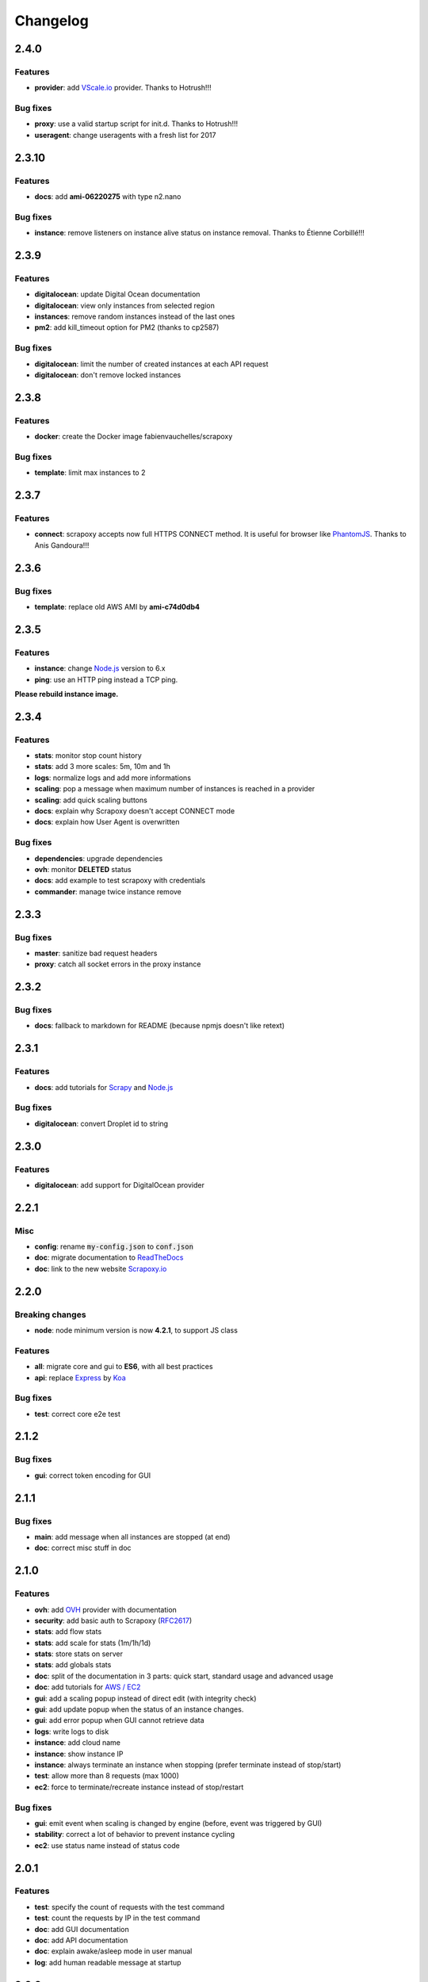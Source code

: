 =========
Changelog
=========

2.4.0
=====

Features
--------

- **provider**: add `VScale.io`_ provider. Thanks to Hotrush!!!


Bug fixes
---------

- **proxy**: use a valid startup script for init.d. Thanks to Hotrush!!!
- **useragent**: change useragents with a fresh list for 2017


2.3.10
======

Features
--------

- **docs**: add **ami-06220275** with type n2.nano


Bug fixes
---------

- **instance**: remove listeners on instance alive status on instance removal. Thanks to Étienne Corbillé!!!


2.3.9
=====

Features
--------

- **digitalocean**: update Digital Ocean documentation
- **digitalocean**: view only instances from selected region
- **instances**: remove random instances instead of the last ones
- **pm2**: add kill_timeout option for PM2 (thanks to cp2587)


Bug fixes
---------

- **digitalocean**: limit the number of created instances at each API request
- **digitalocean**: don't remove locked instances


2.3.8
=====

Features
--------

- **docker**: create the Docker image fabienvauchelles/scrapoxy


Bug fixes
---------

- **template**: limit max instances to 2


2.3.7
=====

Features
--------

- **connect**: scrapoxy accepts now full HTTPS CONNECT method. It is useful for browser like PhantomJS_. Thanks to Anis Gandoura!!!


2.3.6
=====

Bug fixes
---------

- **template**: replace old AWS AMI by **ami-c74d0db4**


2.3.5
=====

Features
--------

- **instance**: change `Node.js`_ version to 6.x
- **ping**: use an HTTP ping instead a TCP ping.

**Please rebuild instance image.**


2.3.4
=====

Features
--------

- **stats**: monitor stop count history
- **stats**: add 3 more scales: 5m, 10m and 1h
- **logs**: normalize logs and add more informations
- **scaling**: pop a message when maximum number of instances is reached in a provider
- **scaling**: add quick scaling buttons
- **docs**: explain why Scrapoxy doesn't accept CONNECT mode
- **docs**: explain how User Agent is overwritten


Bug fixes
---------

- **dependencies**: upgrade dependencies
- **ovh**: monitor **DELETED** status
- **docs**: add example to test scrapoxy with credentials
- **commander**: manage twice instance remove


2.3.3
=====

Bug fixes
---------

- **master**: sanitize bad request headers
- **proxy**: catch all socket errors in the proxy instance


2.3.2
=====

Bug fixes
---------

- **docs**: fallback to markdown for README (because npmjs doesn't like retext)


2.3.1
=====

Features
--------

- **docs**: add tutorials for Scrapy_ and `Node.js`_


Bug fixes
---------

- **digitalocean**: convert Droplet id to string


2.3.0
=====

Features
--------

- **digitalocean**: add support for DigitalOcean provider


2.2.1
=====

Misc
----

- **config**: rename :code:`my-config.json` to :code:`conf.json`
- **doc**: migrate documentation to `ReadTheDocs`_
- **doc**: link to the new website `Scrapoxy.io`_


2.2.0
=====

Breaking changes
----------------

- **node**: node minimum version is now **4.2.1**, to support JS class


Features
--------

- **all**: migrate core and gui to **ES6**, with all best practices
- **api**: replace Express_ by Koa_


Bug fixes
---------

- **test**: correct core e2e test


2.1.2
=====

Bug fixes
---------

- **gui**: correct token encoding for GUI


2.1.1
=====

Bug fixes
---------

- **main**: add message when all instances are stopped (at end)
- **doc**: correct misc stuff in doc


2.1.0
=====

Features
--------

- **ovh**: add OVH_ provider with documentation
- **security**: add basic auth to Scrapoxy (RFC2617_)
- **stats**: add flow stats
- **stats**: add scale for stats (1m/1h/1d)
- **stats**: store stats on server
- **stats**: add globals stats
- **doc**: split of the documentation in 3 parts: quick start, standard usage and advanced usage
- **doc**: add tutorials for `AWS / EC2`_
- **gui**: add a scaling popup instead of direct edit (with integrity check)
- **gui**: add update popup when the status of an instance changes.
- **gui**: add error popup when GUI cannot retrieve data
- **logs**: write logs to disk
- **instance**: add cloud name
- **instance**: show instance IP
- **instance**: always terminate an instance when stopping (prefer terminate instead of stop/start)
- **test**: allow more than 8 requests (max 1000)
- **ec2**: force to terminate/recreate instance instead of stop/restart


Bug fixes
---------

- **gui**: emit event when scaling is changed by engine (before, event was triggered by GUI)
- **stability**: correct a lot of behavior to prevent instance cycling
- **ec2**: use status name instead of status code


2.0.1
=====

Features
--------

- **test**: specify the count of requests with the test command
- **test**: count the requests by IP in the test command
- **doc**: add GUI documentation
- **doc**: add API documentation
- **doc**: explain awake/asleep mode in user manual
- **log**: add human readable message at startup


2.0.0
=====

Breaking changes
----------------

- **commander**: API routes are prefixed with :code:`/api`


Features
--------

- **gui**: add GUI to control Scrapoxy
- **gui**: add statistics to the GUI (count of requests / minute, average delay of requests / minute)
- **doc**: add doc about HTTP headers


1.1.0
=====

Features
--------

- **commander**: stopping an instance returns the new count of instances
- **commander**: password is hashed with base64
- **commander**: read/write config with command (and live update of the scaling)


Misc
----

- **chore**: force global install with NPM


1.0.2
=====

Features
--------

- **doc**: add 2 `AWS / EC2`_ tutorials


Bug fixes
---------

- **template**: correct template mechanism
- **config**: correct absolute path for configuration


1.0.1
=====

Misc
----

- **doc**: change author and misc informations


1.0.0
=====

Features
--------

- **init**: start of the project


.. _`AWS / EC2`: https://aws.amazon.com/ec2
.. _Express: http://expressjs.com
.. _Koa: http://koajs.com
.. _OVH: https://www.ovh.com
.. _`ReadTheDocs`: http://scrapoxy.readthedocs.org
.. _RFC2617: https://www.ietf.org/rfc/rfc2617.txt
.. _`Scrapoxy.io`: http://scrapoxy.io
.. _Scrapy: http://scrapy.org
.. _`Node.js`: https://nodejs.org
.. _PhantomJS: http://phantomjs.org
.. _`VScale.io`: https://vscale.io
